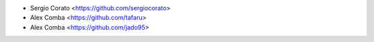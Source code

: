 * Sergio Corato <https://github.com/sergiocorato>
* Alex Comba <https://github.com/tafaru>
* Alex Comba <https://github.com/jado95>
